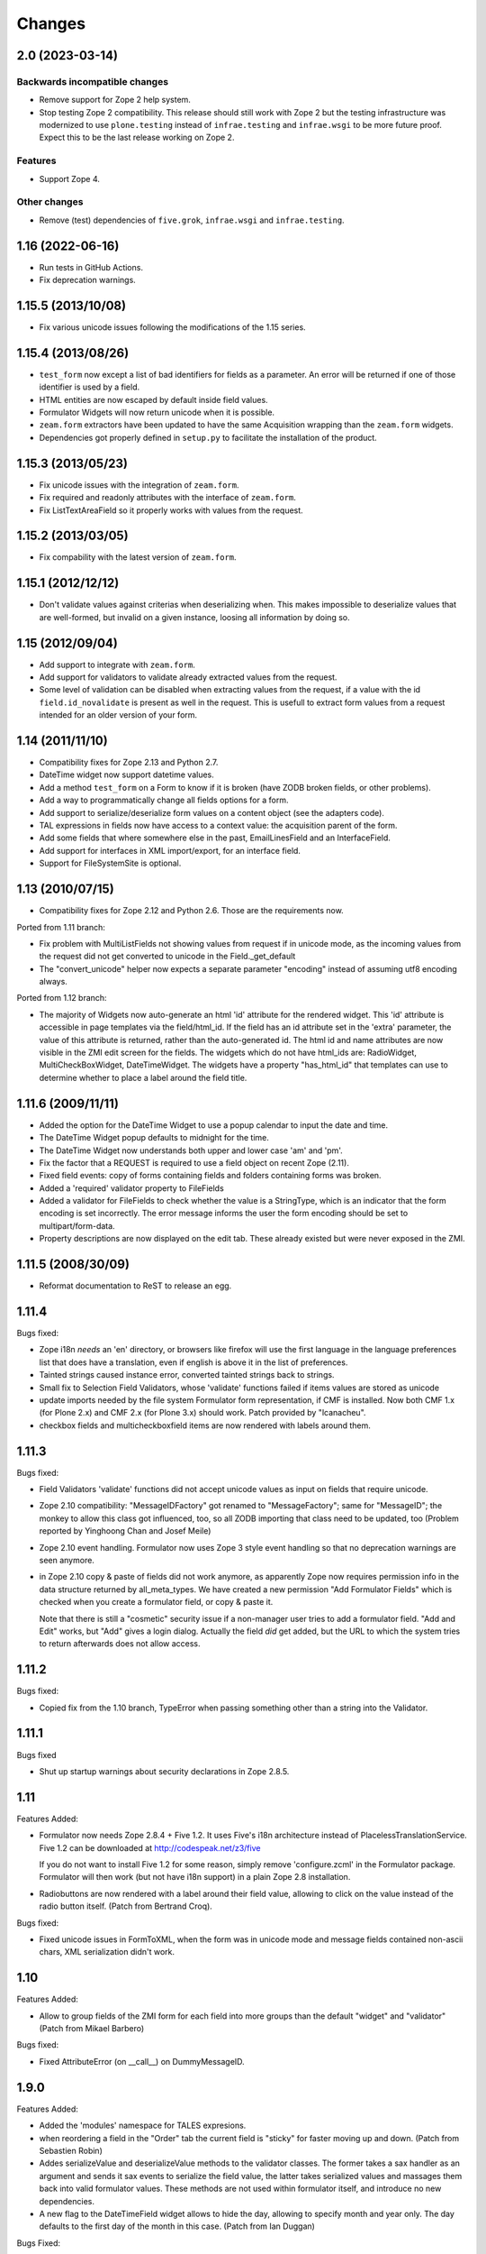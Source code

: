 Changes
=======

2.0 (2023-03-14)
----------------

Backwards incompatible changes
++++++++++++++++++++++++++++++

- Remove support for Zope 2 help system.

- Stop testing Zope 2 compatibility. This release should still work with Zope 2
  but the testing infrastructure was modernized to use ``plone.testing``
  instead of ``infrae.testing`` and ``infrae.wsgi`` to be more future proof.
  Expect this to be the last release working on Zope 2.

Features
++++++++

- Support Zope 4.

Other changes
+++++++++++++

- Remove (test) dependencies of ``five.grok``, ``infrae.wsgi`` and
  ``infrae.testing``.

1.16 (2022-06-16)
-----------------

- Run tests in GitHub Actions.

- Fix deprecation warnings.


1.15.5 (2013/10/08)
-------------------

- Fix various unicode issues following the modifications of the 1.15
  series.

1.15.4 (2013/08/26)
-------------------

- ``test_form`` now except a list of bad identifiers for fields as a
  parameter. An error will be returned if one of those identifier is
  used by a field.

- HTML entities are now escaped by default inside field values.

- Formulator Widgets will now return unicode when it is possible.

- ``zeam.form`` extractors have been updated to have the same Acquisition
  wrapping than the ``zeam.form`` widgets.

- Dependencies got properly defined in ``setup.py`` to facilitate the
  installation of the product.

1.15.3 (2013/05/23)
-------------------

- Fix unicode issues with the integration of ``zeam.form``.

- Fix required and readonly attributes with the interface of
  ``zeam.form``.

- Fix ListTextAreaField so it properly works with values from the request.

1.15.2 (2013/03/05)
-------------------

- Fix compability with the latest version of ``zeam.form``.

1.15.1 (2012/12/12)
-------------------

- Don't validate values against criterias when deserializing
  when. This makes impossible to deserialize values that are
  well-formed, but invalid on a given instance, loosing all
  information by doing so.

1.15 (2012/09/04)
-----------------

- Add support to integrate with ``zeam.form``.

- Add support for validators to validate already extracted values from
  the request.

- Some level of validation can be disabled when extracting values from
  the request, if a value with the id ``field.id_novalidate`` is
  present as well in the request. This is usefull to extract form
  values from a request intended for an older version of your form.

1.14 (2011/11/10)
-----------------

- Compatibility fixes for Zope 2.13 and Python 2.7.

- DateTime widget now support datetime values.

- Add a method ``test_form`` on a Form to know if it is broken (have
  ZODB broken fields, or other problems).

- Add a way to programmatically change all fields options for a form.

- Add support to serialize/deserialize form values on a content
  object (see the adapters code).

- TAL expressions in fields now have access to a context value: the
  acquisition parent of the form.

- Add some fields that where somewhere else in the past,
  EmailLinesField and an InterfaceField.

- Add support for interfaces in XML import/export, for an interface
  field.

- Support for FileSystemSite is optional.

1.13 (2010/07/15)
-----------------

- Compatibility fixes for Zope 2.12 and Python 2.6. Those are the
  requirements now.

Ported from 1.11 branch:

- Fix problem with MultiListFields not showing values from request
  if in unicode mode, as the incoming values from the request
  did not get converted to unicode in the Field._get_default

- The "convert_unicode" helper now expects a separate parameter
  "encoding" instead of assuming utf8 encoding always.


Ported from 1.12 branch:

- The majority of Widgets now auto-generate an html 'id' attribute for the
  rendered widget.  This 'id' attribute is accessible in page templates via
  the field/html_id.  If the field has an id attribute set in the 'extra'
  parameter, the value of this attribute is returned, rather than the
  auto-generated id.  The html id and name attributes are now visible
  in the ZMI edit screen for the fields.  The widgets which do not have
  html_ids are: RadioWidget, MultiCheckBoxWidget, DateTimeWidget.  The widgets
  have a property "has_html_id" that templates can use to determine whether
  to place a label around the field title.


1.11.6 (2009/11/11)
-------------------
- Added the option for the DateTime Widget to use a popup calendar to input
  the date and time.

- The DateTime Widget popup defaults to midnight for the time.

- The DateTime Widget now understands both upper and lower case 'am' and 'pm'.

- Fix the factor that a REQUEST is required to use a field object on
  recent Zope (2.11).

- Fixed field events: copy of forms containing fields and folders
  containing forms was broken.

- Added a 'required' validator property to FileFields

- Added a validator for FileFields to check whether the value is a
  StringType, which is an indicator that the form encoding is set
  incorrectly.  The error message informs the user the form
  encoding should be set to multipart/form-data.

- Property descriptions are now displayed on the edit tab.  These already existed
  but were never exposed in the ZMI.

1.11.5 (2008/30/09)
-------------------

- Reformat documentation to ReST to release an egg.

1.11.4
------

Bugs fixed:

- Zope i18n *needs* an 'en' directory, or browsers like firefox will
  use the first language in the language preferences list that does
  have a translation, even if english is above it in the list of
  preferences.

- Tainted strings caused instance error, converted tainted strings
  back to strings.

- Small fix to Selection Field Validators, whose 'validate' functions
  failed if items values are stored as unicode

- update imports needed by the file system Formulator form
  representation, if CMF is installed.  Now both CMF 1.x (for Plone
  2.x) and CMF 2.x (for Plone 3.x) should work.  Patch provided by
  "lcanacheu".

- checkbox fields and multicheckboxfield items are now rendered with
  labels around them.

1.11.3
------

Bugs fixed:

- Field Validators 'validate' functions did not accept unicode
  values as input on fields that require unicode.

- Zope 2.10 compatibility: "MessageIDFactory" got renamed to
  "MessageFactory"; same for "MessageID"; the monkey to allow
  this class got influenced, too, so all ZODB importing that
  class need to be updated, too (Problem reported by Yinghoong
  Chan and Josef Meile)

- Zope 2.10 event handling. Formulator now uses Zope 3 style
  event handling so that no deprecation warnings are seen
  anymore.

- in Zope 2.10 copy & paste of fields did not work anymore, as
  apparently Zope now requires permission info in the data
  structure returned by all_meta_types. We have created a new
  permission "Add Formulator Fields" which is checked when you
  create a formulator field, or copy & paste it.

  Note that there is still a "cosmetic" security issue if a
  non-manager user tries to add a formulator field. "Add and
  Edit" works, but "Add" gives a login dialog. Actually the
  field *did* get added, but the URL to which the system tries
  to return afterwards does not allow access.

1.11.2
------

Bugs fixed:

- Copied fix from the 1.10 branch, TypeError when passing something other
  than a string into the Validator.

1.11.1
------

Bugs fixed

- Shut up startup warnings about security declarations in Zope
  2.8.5.

1.11
----

Features Added:

- Formulator now needs Zope 2.8.4 + Five 1.2. It uses Five's i18n
  architecture instead of PlacelessTranslationService.  Five 1.2 can
  be downloaded at http://codespeak.net/z3/five

  If you do not want to install Five 1.2 for some reason, simply
  remove 'configure.zcml' in the Formulator package. Formulator will
  then work (but not have i18n support) in a plain Zope 2.8
  installation.

- Radiobuttons are now rendered with a label around their field value,
  allowing to click on the value instead of the radio button itself.
  (Patch from Bertrand Croq).

Bugs fixed:

- Fixed unicode issues in FormToXML, when the form was in unicode mode
  and message fields contained non-ascii chars, XML serialization
  didn't work.

1.10
----

Features Added:

- Allow to group fields of the ZMI form for each field
  into more groups than the default "widget" and "validator"
  (Patch from Mikael Barbero)

Bugs fixed:

- Fixed AttributeError (on __call__) on DummyMessageID.

1.9.0
-----

Features Added:

- Added the 'modules' namespace for TALES expresions.

- when reordering a field in the "Order" tab the current field
  is "sticky" for faster moving up and down.
  (Patch from Sebastien Robin)

- Addes serializeValue and deserializeValue methods to the
  validator classes. The former takes a sax handler as an argument
  and sends it sax events to serialize the field value, the latter
  takes serialized values and massages them back into valid formulator
  values. These methods are not used within formulator itself, and
  introduce no new dependencies.

- A new flag to the DateTimeField widget allows to hide the day,
  allowing to specify month and year only. The day defaults to the
  first day of the month in this case.
  (Patch from Ian Duggan)

Bugs Fixed:

- Fixed issue for render_view of list fields with no default
  value.

- Fixed issue with non-ascii characters in the title of a newly
  created form or field if the unicode property has been set
  (Patch from Bertrand Croq)

- Calling "validate" on LabelField directly failed with a
  KeyError: 'external_validator' (Patch from Reinout van Rees)

- A PatternField may have returned garbled results if the pattern
  has several 'e' or 'f' in the pattern and 'd', 'e' of 'f' in the
  field value

1.8.0
-----

Features Added:

- Remove i18n prefix and message id generation strategy from
  Formulator.  It is cleaner to do this with i18n:translate in
  ZPT. Extraction of messages can be done from .form XML files
  (though this functionality is not yet part of Formulator).

- Introduce message id markers and .po file for Formulator generated
  error messages. These can be made translated in your own
  page templates like this::

     <p i18n:domain="formulator" i18n:translate=""
        tal:content="my_error_text"></p>

- Test framework now uses (and requires) ZopeTestCase. This allowed
  some testing setup cruft to be removed.

Bugs Fixed:

- Added explicit security declaration for the "fieldAdd" DTML-file.
  This fixed a problem with copy & paste fields in Zope 2.7.3.

- Fields having been removed via the XML tab in the ZMI still
  showed up in the "Contents" tab.

- As a convenience TALES expressions now may return "None" for
  the default value, which is rendered as the empty string.
  (previously it has been rendered as "value".)

1.7.0
-----

Features Added:

- Added FormulatorFormFile, which can be used to load XML
  representations of forms from filesystem code like PageTemplateFile.

- i18n-id and i18n-domain support for forms, including descriptions,
  error-messages, etc.

Bugs Fixed:

- changed way selection fields check whether their items property is a
  list or single item.

- Made system not reregister help for Fields which already have help,
  to avoid ZODB writes on startup.

- Fixed singleton submit button that wasn't properly closed.

- Zope 2.7 compatibility: In Zope 2.7 the behaviour when trying to
  construct invalid DateTime object changed from raising string
  exceptions to class based exceptions. This has caused the
  DateTimeField's to pass through the new exceptions instead of
  converting them to ValidationError.

- PatternFields are no longer documented as "experimental" in the Help
  system.

- DateTime values field values (like start or end time) have been
  wrongly represented as strings in the XML representation.

- Fixed bug with rendering of ListField's similar to the "single
  element list with one two-char string" bug fixed for validation in
  1.6.2.

- Fixed bug in DateTime field where a set "default to now" overwrote
  values in the request.

- Severel spelling bugs.

- Fixed bug where a set "default" for a checkbox field would always
  render a checked checkbox, even if redisplaying a submitted form
  where the user has unchecked the checkbox Actually the works only if
  the opening ``<form>`` tag is rendered by the ``form.header()`` method, or
  if a hidden field "formulator_submission" is included manually in
  the form.

- Added tests for the LinesValidator.

- Fixed bug with ``render_from_request`` LinesField, which splitted
  strings coming in as raw unvalidated data from the request into many
  lines with one single character on each line

- Fixed bug where entering non ascii values in the ListField items has
  not been handled properly in unicode mode

- Worked around Zope2.7/python2.3 compatibility bug.  If a character
  like "<" has inserted in a string field this triggered an obscure
  Zope bug when feeding this value into the ``string.strip()`` function
  on validation.


1.6.2
-----

Bugs Fixed:

- Fixed bug which caused validation of listfields to throw an
  exception when a list of strings was used as the value of
  ``<items>`` and one of the elements was 2 characters long.

- Formulator should now work again in Zope 2.7; Zope 2.7 has a change
  to the way it retrieved the character set it used to to display the
  ZMI. This interacted badly with the recent changes in Formulator to
  support unicode.

- Added 'refresh.txt'. I don't consider it a bug if this doesn't work
  for you though -- I'm not using it. :)

- XML representation of method-values attributes did not work.

- python 2.1.3 compatibility: boolean values like "required" are
  translated to int on XML serializations/deserialization.

  The last two fixes are due to Sebastien Robin

- render_hidden of DateTimeField's and fields allowing multiple
  selections did not lead to something useful for validation.

- RadioField and ListField did not display the text but the value in
  ``render_view``.

Other:

- Whitespace normalization in sources.

1.6.1
-----

Bugs Fixed:

- Adding Fields to empty Groups had not been possible.

- ZMI "Order" tab of an empty form did raise an exception.

1.6.0
-----

Features Added:

- FileSystemSite/DirectoryView improvements:

  * XML filesystem representation of Formulator forms can now
    also be used with CMF (if FileSystemSite is not installed).

  * FSForm gets automatically registered with the directory
    view system if CMF or FileSystemSite is installed.

- Infrastructure for Validators not to get taken into account in
  validation procedures (``need_validate``).

- A new label field. Doesn't participate in validation. It shows
  its text as a label in the form.

- Unicode mode. A form can now be put in 'unicode mode', which
  means it stores all its textual data as unicode strings. This
  allows for easier integration with Zope systems that use unicode
  internally, such as Silva.

- Disabling of fields. A field can now be disabled from being
  displayed or validated by unchecking the 'Enabled' validator
  property. This can be done dynamically as well using TALES
  overrides.

Bugs Fixed:

- The css_class value of a DateTime field had been ignored.  It
  is now properly passed down to its subfields, so all subfield
  elements are rendered with the given css_class value.

1.5.0
-----

Features Added:

- Added ProductForm, which provides a wrapping around
  Formulator.BasicForm, allowing it to be created inside a
  product but used outside it.

- Allow turning off of XML prologue section.

- Optimization of TALESMethod by caching compiled expression.
  This speeds SilvaMetadata indexing up by a lot if a fallback
  on default is made, especially in the case of Python
  expressions, as it avoids lots of compilation overhead.

- Extra attribute defined for list/multicheckbox/radio fields
  called 'extra_item', which allows setting HTML attributes to
  individual list item/checkbox/radio button.

Bugs Fixed:

- XML serialization should be more consistent now; field properties
  are now ordered by name upon serialization.

- Allow XML export of BasicForm.

1.4.2
-----

Bugs Fixed:

- Sticky forms should now work correctly in the presence of unicode.
  Encoded data is automatically converted to unicode if the information
  is pulled from the REQUEST form.

1.4.1
-----

Bugs Fixed

- It was not possible to make DateTime fields not required when
  ``allow_empty_time`` was enabled. Fixed.

1.4.0
-----

Features Added

- Added limited ability to output unicode for selected
  fields. Only works properly in Zope 2.6.x, and the HTML pages
  these forms are in need an output encoding set (such as
  UTF-8, which is also Formulator's default encoding). If
  'unicode' checkbox is checked Formulator will try to interpret
  its input in the Form's encoding (default is UTF-8). It will
  also try to display its values in that encoding. Note that
  only field values and items currently work with unicode -- the
  rest of the textual properties of a field are still stored as
  8-bits. If you make sure that these properties are encoded as
  UTF-8 (or whatever encoding you choose for the form) things
  should be okay, however.

- Can now also change forms using XML (not just view it).

- DateTime fields can now optionally input AM/PM.

- DateTime fields can now optionally be set to allow time to
  be left empty.

- 'whitespace_preserve' option on string type fields. If turned on,
  whitespace will not be automatically stripped and will count as
  input.

- 'render_view' method on fields to render the value outside a
  widget.

- Added some code support used by SilvaMetadata to enable rendering
  of fields with Zope's ':record' syntax.

Bugs Fixed:

- Fixed a Python2.2 compatibility bug in ``XMLObjects.py``.

- DateTimeField now picks up default values from REQUEST
  properly if necessary.

- XML representation of the LinkField "check_timeout" value
  messed the type="float" attribute.

- Additional unit tests.

1.3.1 (2002/12/20)
------------------

Features Added:

- Error messages can now be included in the XML serialization.

- Ability to encode lists as a special type in values.

Bugs Fixed:

- Some more proper encodings.

- Handle case where group has no field.

- Handle DateTime field better.

1.3.0 (2002/11/26)
------------------

Features Added:

- FormToXML and XMLToForm modules have functions to serialize
  (most of) form to XML and read it in again (over an existing
  form).

- New XML tab for forms which shows the XML serialization (no
  saving option yet).

- FSForm.py uses XML serialization to provide a formulator form
  version for FileSystemSite. It does not get imported by
  default.

Bugs Fixed:

- The email validator has an improved regular expression.

- Fix error that occured when trying to render DateTimeField as
  hidden.

1.2.0 (2002/03/06)
------------------

Features Added:

- Changes to exception infrastructure so errors can now be
  imported and caught in a through the web Python script. Example::

    from Products.Formulator.Errors import ValidationError, FormValidationError

- added ``__getitem__`` to Field so instead of using ``get_value()`` you can
  also do this in Python: form.field['title'], and in ZPT you can
  use this in path expressions: form/field/title

- made a start with Formulator unit tests; some validators get
  automatically tested now.

Bugs Fixed:

- Removed dependencies of the name of 'Add and Edit' button to make
  internationalization of the management interface easier.

- added permission to make ZClasses work a bit better (but they
  still don't cooperate well with Formulator, I think. I don't use
  ZClasses, so I hope to hear from this from ZClass users)

- Form's properties tab now visible and form tabs stopped
  misbehaving.

- Lists and such should handle multiple items with the same value
  a bit better, selecting only one.

- the LinkField now checks site-internal links better.

1.1.0 (2001/10/26)
------------------

Bugs Fixed:

- Fixed bug in form settings tab.

- the LinkField now checks site-internal links better.

1.0.9 (2001/10/05)
------------------

Features Added:

- New TALES tab for fields as a more powerful Override tab;
  PageTemplates needs to be installed to make it work.

- added 'name' attribute for forms. When the form header is
  rendered, name will be an attribute. This can be used to
  control forms with Javascript.

Bugs Fixed:

- More compliance with Zope product guidelines; moved dtml
  files from www dir to dtml dir.

- Fixed a bug in that form titles would not work. Forms now have
  titles, and you can change them in the settings tab. (Formulator
  does not use the title property internally though)

1.0.1 (2001/07/27)
------------------

Bugs Fixed:

- Fixed bug with renaming groups. Previously, renamed groups were not
  properly stored in the ZODB.

- Made MultiSelectionValidator (used by MultiListField among others)
  deal better with integer values.

- Hacked around CopySupport changes in Zope 2.4.0; renames work
  again now.

1.0 (2001/07/10)
----------------

Features Added:

- New field: RawTextAreaField. A textarea field that doesn't
  do a lot of processing on the text input.

- Checked in BSD license text.

Bugs Fixed:

- Fixed minor bug in year handling of DateTimeField.

- Now hidden fields also take text from 'extra' property.

- Fixed bug in MultiItemsWidget; would not deal with only a
  single item being selected.

0.9.5 (2001/06/27)
------------------

Features Added:

- Added FileField (with browse button). Can be used to upload
  files if form is set to multipart/form-data.

- Added LinkField for URLs.

- Made ListField and RadioField more tolerant of integer
  (and possibly other) values, not only strings.

- Made ListField and RadioField happy to deal with non-tuples too in the
  items list. In this case, the item text and value will be identical.

- Refactored ListWidget and RadioWidget so they share code; they both
  inherit from SingleItemsWidget now.

- Added LinesField to submit a list of lines in a textarea.

- Added MultiListField and MultiCheckBoxField, both use new
  MultiItemsWidget and MultiSelectionValidator.

- Added EXPERIMENTAL PatternField.

0.9.4 (2001/06/20)
------------------

Features Added:

- Added API docs for Form, BasicForm and ZMIForm.

- Renamed the confusingly named PythonForm and PythonField to
  ZMIForm and ZMIField, as they are used from the Zope Management
  Interface and not from Python.

- Added render() method to form for basic form rendering.

- Added Formulator HOWTO document.

Bugs Fixed:

- Removed some validation code that wasn't in use anymore (items_method).

- Removed 'has_field_id' in Form as this duplicated
  the functionality of 'has_field'.

- Turned <br> in Python sources to <br /> for XHTML compliance.

- Tweaked radiobutton; text is now closer to the button itself,
  different buttons are further apart.

0.9.3 (2001/06/12)
------------------

Features Added:

- added RadioField for simple display of radio buttons.

- added action, method and enctype property to form settings.
  These are displayed using the special form.header() and form.footer()
  methods.

- added override tab to allow all properties to be overridden by
  method calls instead. 'items_method' in ListField went
  away.

- added ability to display DateTimeFields using drop down lists
  instead of text input. Added some other bells and whistles to
  DateTimeField. Changed some of the inner workings of composite
  fields; component fields are now unique per field instance
  instead of shared between them.

- is_required() utility method on field to check whether a field
  is required.

- some internal features, such the ability to have a method
  called as soon as a property has changed.

Bugs Fixed:

- Fixed typos in security assertions.

- use REQUEST.form instead of REQUEST where possible.

- display month and day with initial zero in DateTimeField.

- Fixed bug in validate_all_to_request(); what can be validated
  will now be added to REQUEST if possible, even if a
  FormValidationError is raised.

0.9.2 (2001/05/23)
------------------

Features Added:

- Ability to rename groups, including the first 'Default' group.

- Improved support for sticky forms; form.render() can now
  take an optional second argument, REQUEST, which can come
  from a previous form submit. Even unvalidated fields will
  then be sticky.

- fields can call an extra optional external validation
  function (such as a Python script).

- New alternate name property: the alternate name is added to
  the result dictionary or REQUEST object after validation. This
  can be useful to support field names which wouldn't be valid
  field names, which can occur in some locales.

- New extra property; can be used to add extra attributes to
  a HTML tag.

- Some IntegerField properties can now be left empty if
  no value is required, instead of having to set them to 0.

- Merged functionality of RangedIntegerField into IntegerField.
  RangedIntegerField is not addable anymore, though supported
  as a clone of IntegerField for backwards compatibility. Leaving
  'start' and 'end' empty in the new IntegerField will mean those
  checks will not be performed.

Bugs Fixed:

- Added more missing security declarations.

- html_quote added in various places to make fields display
  various HTML entities the right way.

0.9.1 (2001/05/13)
------------------

Features Added:

- Widgets now have a 'hidden' property. If set, the widget is
  drawn as a 'hidden' field. 'hidden' fields do get validated
  normally, however.

- Changed API of Widget and Validator slightly; render() and
  validate() methods now take an extra 'key' argument indicating
  the name the field should have in the form. This is necessarily
  to handle sub fields of composite fields.

- Added EmailField and FloatField.

- Added some infrastructure to support 'composite fields'; fields
  composed out of multiple sub fields.

- Added DateTimeField, the first example of a composite field
  (field made of other fields).

Bugs Fixed:

- General code cleanups; removed some unused methods.

- Fixed security assertion for validate_all_to_request() method.

- MethodFields now check whether they have 'View' permission to
  execute listed Python Script or DTML Method.

- RangedInteger is now < end, instead of <=, compatible with the
  documentation.

0.9 (2001/04/30)
----------------

- Initial public release of Formulator.
